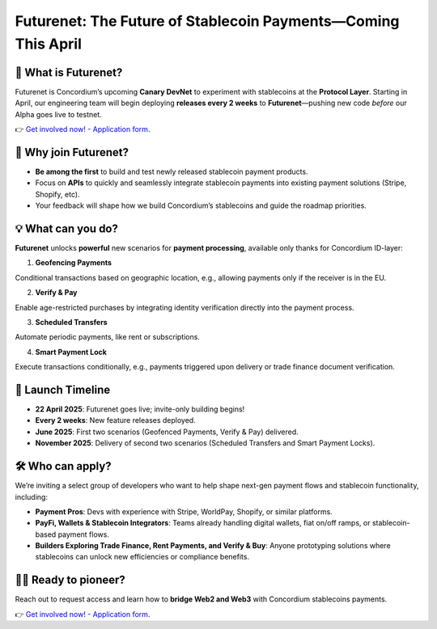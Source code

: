 .. _futurenet:


Futurenet: The Future of Stablecoin Payments—Coming This April
==============================================================


🌟 What is Futurenet?
-------------------------
Futurenet is Concordium’s upcoming **Canary DevNet** to experiment 
with stablecoins at the **Protocol Layer**. 
Starting in April, our engineering team will begin deploying 
**releases every 2 weeks** to **Futurenet**—pushing new code *before* 
our Alpha goes live to testnet.

👉 `Get involved now! - Application form <https://tally.so/r/3jvkLx>`_.

🙋 Why join Futurenet?
------------------------

- **Be among the first** to build and test newly released stablecoin payment products.
- Focus on **APIs** to quickly and seamlessly integrate stablecoin payments into existing payment solutions (Stripe, Shopify, etc).
- Your feedback will shape how we build Concordium’s stablecoins and guide the roadmap priorities.

💡 What can you do?
---------------------
**Futurenet** unlocks **powerful** new scenarios for **payment processing**, available only thanks for Concordium ID-layer:

1. **Geofencing Payments**

Conditional transactions based on geographic location, e.g., allowing payments only if the receiver is in the EU.

2. **Verify & Pay**

Enable age-restricted purchases by integrating identity verification directly into the payment process.

3. **Scheduled Transfers**

Automate periodic payments, like rent or subscriptions.

4. **Smart Payment Lock**

Execute transactions conditionally, e.g., payments triggered upon delivery or trade finance document verification.

📆 Launch Timeline
--------------------
* **22 April 2025**: Futurenet goes live; invite-only building begins!
* **Every 2 weeks**: New feature releases deployed.
* **June 2025**: First two scenarios (Geofenced Payments, Verify & Pay) delivered.
* **November 2025**: Delivery of second two scenarios (Scheduled Transfers and Smart Payment Locks).

🛠️ Who can apply?
--------------------
We’re inviting a select group of developers who want to help shape next-gen payment flows and stablecoin functionality, including:

* **Payment Pros**: Devs with experience with Stripe, WorldPay, Shopify, or similar platforms.
* **PayFi, Wallets & Stablecoin Integrators**: Teams already handling digital wallets, fiat on/off ramps, or stablecoin-based payment flows.
* **Builders Exploring Trade Finance, Rent Payments, and Verify & Buy**: Anyone prototyping solutions where stablecoins can unlock new efficiencies or compliance benefits.

🥇🚀 Ready to pioneer?
----------------------
Reach out to request access and learn how to **bridge Web2 and Web3** with Concordium stablecoins payments. 

👉 `Get involved now! - Application form <https://tally.so/r/3jvkLx>`_.